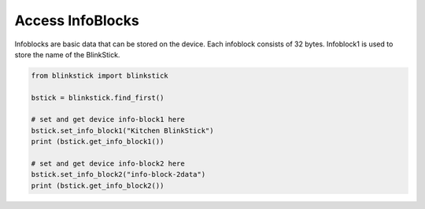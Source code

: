 Access InfoBlocks
=================

Infoblocks are basic data that can be stored on the device. Each infoblock consists of 32 bytes. Infoblock1 is used to store the name of the BlinkStick.



.. code-block:: python

    from blinkstick import blinkstick

    bstick = blinkstick.find_first()

    # set and get device info-block1 here
    bstick.set_info_block1("Kitchen BlinkStick")
    print (bstick.get_info_block1())

    # set and get device info-block2 here
    bstick.set_info_block2("info-block-2data")
    print (bstick.get_info_block2())
